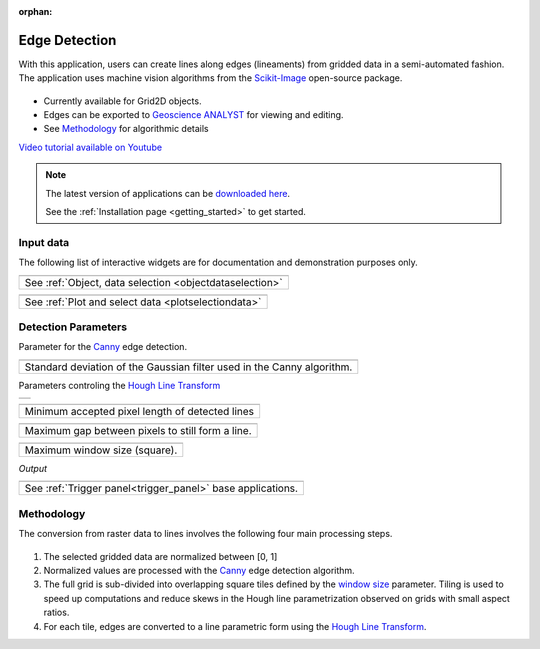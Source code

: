 :orphan:

.. _edgeDetection:

Edge Detection
==============

With this application, users can create lines along edges (lineaments) from gridded data in a
semi-automated fashion. The application uses machine vision algorithms from the `Scikit-Image
<https://scikit-image.org/>`_ open-source package.

.. figure:: ./images/edge_detection_app.png
        :align: center
        :alt: inv_app


- Currently available for Grid2D objects.
- Edges can be exported to `Geoscience ANALYST <https://mirageoscience.com/mining-industry-software/geoscience-analyst/>`_ for viewing and editing.
- See Methodology_ for algorithmic details

`Video tutorial available on Youtube <https://youtu.be/Lpn3xA7xlBs>`_


.. note:: The latest version of applications can be `downloaded here <https://github.com/MiraGeoscience/geoapps/archive/develop.zip>`_.

          See the :ref:`Installation page <getting_started>` to get started.


Input data
----------

The following list of interactive widgets are for documentation and demonstration purposes only.


.. list-table::
   :header-rows: 0

   * - .. jupyter-execute::
            :hide-code:

            from geoapps.selection import ObjectDataSelection
            ObjectDataSelection(
            select_multiple=True, add_groups=True,
                 h5file=r"../assets/FlinFlon.geoh5",
                 objects="Data_FEM_pseudo3D",
            ).widget
   * - See :ref:`Object, data selection <objectdataselection>`


.. list-table::
   :header-rows: 0

   * - .. jupyter-execute::
            :hide-code:

            from geoapps.plotting import PlotSelection2D
            app = PlotSelection2D(
              h5file=r"../assets/FlinFlon.geoh5",
            )
            app.widget
   * - See :ref:`Plot and select data <plotselectiondata>`

Detection Parameters
--------------------

Parameter for the Canny_ edge detection.

.. list-table::
   :header-rows: 0

   * - .. jupyter-execute::
            :hide-code:

            from geoapps.processing import EdgeDetectionApp
            app = EdgeDetectionApp(
                h5file=r"../assets/FlinFlon.geoh5",
            )
            app.sigma
   * - Standard deviation of the Gaussian filter used in the Canny algorithm.


Parameters controling the `Hough Line Transform`_

.. list-table::
   :header-rows: 0

   * - .. jupyter-execute::
            :hide-code:

            from geoapps.processing import EdgeDetectionApp
            app = EdgeDetectionApp(
                h5file=r"../assets/FlinFlon.geoh5",
            )
            app.threshold

.. list-table::
   :header-rows: 0

   * - .. jupyter-execute::
            :hide-code:

            from geoapps.processing import EdgeDetectionApp
            app = EdgeDetectionApp(
                h5file=r"../assets/FlinFlon.geoh5",
            )
            app.line_length

   * - Minimum accepted pixel length of detected lines

.. list-table::
   :header-rows: 0

   * - .. jupyter-execute::
            :hide-code:

            from geoapps.processing import EdgeDetectionApp
            app = EdgeDetectionApp(
                h5file=r"../assets/FlinFlon.geoh5",
            )
            app.line_gap

   * - Maximum gap between pixels to still form a line.

.. _window size:

.. list-table::
   :header-rows: 0

   * - .. jupyter-execute::
            :hide-code:

            from geoapps.processing import EdgeDetectionApp
            app = EdgeDetectionApp(
                h5file=r"../assets/FlinFlon.geoh5",
            )
            app.window_size

   * - Maximum window size (square).


*Output*

.. list-table::
   :header-rows: 0

   * - .. jupyter-execute::
            :hide-code:

            from geoapps.processing import EdgeDetectionApp
            app = EdgeDetectionApp(
                h5file=r"../assets/FlinFlon.geoh5",
            )
            app.trigger_panel
   * - See :ref:`Trigger panel<trigger_panel>` base applications.


.. _methodology:

Methodology
-----------

The conversion from raster data to lines involves the following four main processing steps.

.. figure:: ./images/edge_detection_algo.png
        :align: center
        :alt: inv_app


1. The selected gridded data are normalized between [0, 1]

2. Normalized values are processed with the Canny_ edge detection algorithm.

3. The full grid is sub-divided into overlapping square tiles defined by the
   `window size`_ parameter. Tiling is used to speed up computations and reduce
   skews in the Hough line parametrization observed on grids with small aspect ratios.

4. For each tile, edges are converted to a line parametric form using the `Hough Line Transform`_.


.. _Canny: https://scikit-image.org/docs/dev/auto_examples/edges/plot_canny.html#sphx-glr-auto-examples-edges-plot-canny-py

.. _Hough Line Transform: https://scikit-image.org/docs/dev/api/skimage.transform.html#probabilistic-hough-line
